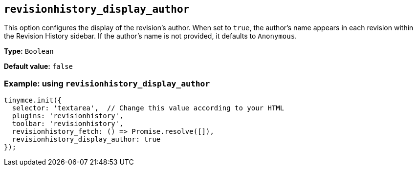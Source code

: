 [[revisionhistory_display_author]]
== `revisionhistory_display_author`

This option configures the display of the revision's author. When set to `+true+`, the author's name appears in each revision within the Revision History sidebar. If the author's name is not provided, it defaults to `Anonymous`.

*Type:* `+Boolean+`

*Default value:* `+false+`

=== Example: using `revisionhistory_display_author`

[source,js]
----
tinymce.init({
  selector: 'textarea',  // Change this value according to your HTML
  plugins: 'revisionhistory',
  toolbar: 'revisionhistory',
  revisionhistory_fetch: () => Promise.resolve([]),
  revisionhistory_display_author: true
});
----
